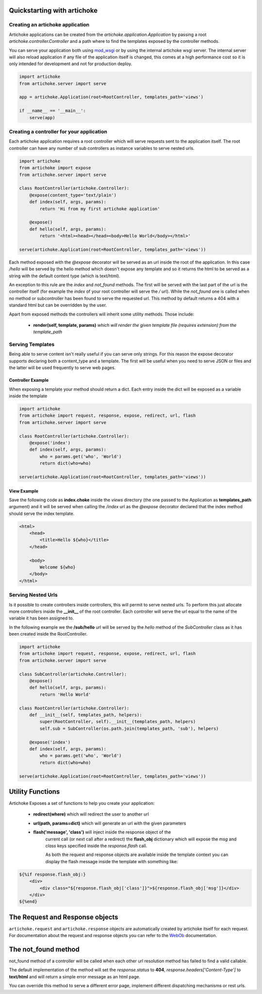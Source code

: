 Quickstarting with artichoke
==============================

Creating an artichoke application
------------------------------------

Artichoke applications can be created from the `artichoke.application.Application` by
passing a root `artichoke.controller.Controller` and a path where to find the templates
exposed by the controller methods.

You can serve your application both using `mod_wsgi <http://www.modwsgi.org>`_ or by using the internal
artichoke wsgi server. The internal server will also reload application if any file of the application
itself is changed, this comes at a high performance cost so it is only intended for development
and not for production deploy.

.. code-block:: python

    import artichoke
    from artichoke.server import serve

    app = artichoke.Application(root=RootController, templates_path='views')

    if __name__ == '__main__':
        serve(app)

Creating a controller for your application
-------------------------------------------------

Each artichoke application requires a root controller which will serve requests sent
to the application itself. The root controller can have any number of sub controllers
as instance variables to serve nested urls.

.. code-block:: python

    import artichoke
    from artichoke import expose
    from artichoke.server import serve

    class RootController(artichoke.Controller):
        @expose(content_type='text/plain')
        def index(self, args, params):
            return 'Hi from my first artichoke application'

        @expose()
        def hello(self, args, params):
            return '<html><head></head><body>Hello World</body></html>'

    serve(artichoke.Application(root=RootController, templates_path='views'))



Each method exposed with the *@expose* decorator will be served as an url inside the root
of the application. In this case */hello* will be served by the hello method which doesn't
expose any template and so it returns the html to be served as a string with the default
content type (which is text/html).

An exception to this rule are the *index* and *not_found* methods.
The first will be served with the last part of the url is the controller itself (for example
the *index* of your root controller will serve the */* url).
While the *not_found* one is called when no method or subcontroller has been found to serve
the requested url. This method by default returns a 404 with a standard html but can be
overridden by the user.

Apart from exposed methods the controllers will inherit some utility methods.
Those include:

 * **render(self, template, params)**  *which will render the given template file (requires extension) from the template_path* 


Serving Templates
--------------------

Being able to serve content isn't really useful if you can serve only strings.
For this reason the expose decorator supports declaring both a content_type and
a template. The first will be useful when you need to serve JSON or files and the
latter will be used frequently to serve web pages.

Controller Example
~~~~~~~~~~~~~~~~~~~~~

When exposing a template your method should return a dict.
Each entry inside the dict will be exposed as a variable inside the template

.. code-block:: python

    import artichoke
    from artichoke import request, response, expose, redirect, url, flash
    from artichoke.server import serve

    class RootController(artichoke.Controller):
        @expose('index')
        def index(self, args, params):
            who = params.get('who', 'World')
            return dict(who=who)

    serve(artichoke.Application(root=RootController, templates_path='views'))

View Example
~~~~~~~~~~~~~~~~~~~~

Save the following code as **index.choke** inside the *views* directory (the one
passed to the Application as **templates_path** argument) and it will be
served when calling the */index* url as the *@expose* decorator declared
that the index method should serve the index template.

.. code-block:: html

    <html>
        <head>
            <title>Hello ${who}</title>
        </head>

        <body>
            Welcome ${who}
        </body>
    </html> 

Serving Nested Urls
----------------------

Is it possible to create controllers inside controllers, this will permit to
serve nested urls. To perform this just allocate more controllers inside the
**__init__** of the root controller. Each controller will serve the url equal
to the name of the variable it has been assigned to.

In the following example we the **/sub/hello** url will be served by the *hello*
method of the *SubController* class as it has been created inside the RootController.

.. code-block:: python

    import artichoke
    from artichoke import request, response, expose, redirect, url, flash
    from artichoke.server import serve

    class SubController(artichoke.Controller):
        @expose()
        def hello(self, args, params):
            return 'Hello World'

    class RootController(artichoke.Controller):
        def __init__(self, templates_path, helpers):
            super(RootController, self).__init__(templates_path, helpers)
            self.sub = SubController(os.path.join(templates_path, 'sub'), helpers)

        @expose('index')
        def index(self, args, params):
            who = params.get('who', 'World')
            return dict(who=who)

    serve(artichoke.Application(root=RootController, templates_path='views'))

Utility Functions
=========================

Artichoke Exposes a set of functions to help you create your application:

 * **redirect(where)** which will redirect the user to another url

 * **url(path, params=dict)** which will generate an url with the given parameters

 * **flash('message', 'class')**  will inject inside the response object of the 
    current call (or next call after a redirect) 
    the **flash_obj** dictionary which will expose the *msg* and *class* keys specified
    inside the *response.flash* call.

    As both the request and response objects are available inside the template context
    you can display the flash message inside the template with something like:

.. code-block:: html

    ${%if response.flash_obj:}
        <div>
            <div class="${response.flash_obj['class']}">${response.flash_obj['msg']}</div>
        </div>
    ${%end}


The Request and Response objects
==================================

``artichoke.request`` and ``artichoke.response`` objects are automatically
created by artichoke itself for each request.
For documentation about the request and response objects you can refer to
the `WebOb <http://pythonpaste.org/webob>`_ documentation.

The not_found method
========================

not_found method of a controller will be called when each other url resolution
method has failed to find a valid callable.

The default implementation of the method will set the *response.status* to **404**,
*response.headers['Content-Type']* to **text/html** and will return a simple error
message as an html page.

You can override this method to serve a different error page, 
implement different dispatching mechanisms or rest urls.
